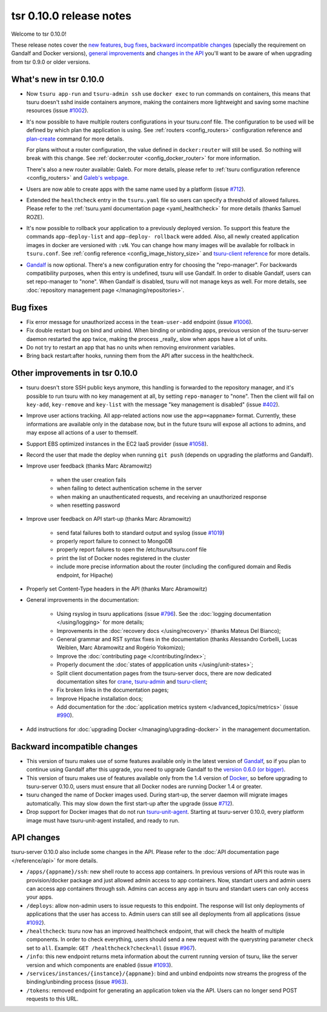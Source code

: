 .. Copyright 2015 tsuru authors. All rights reserved.
   Use of this source code is governed by a BSD-style
   license that can be found in the LICENSE file.

========================
tsr 0.10.0 release notes
========================

Welcome to tsr 0.10.0!

These release notes cover the `new features`_, `bug fixes`_, `backward
incompatible changes`_ (specially the requirement on Gandalf and Docker
versions), `general improvements`_ and `changes in the API`_ you'll want to be
aware of when upgrading from tsr 0.9.0 or older versions.

.. _`new features`: `What's new in tsr 0.10.0`_
.. _`general improvements`: `Other improvements in tsr 0.10.0`_
.. _`changes in the API`: `API changes`_

What's new in tsr 0.10.0
========================

* Now ``tsuru app-run`` and ``tsuru-admin ssh`` use ``docker exec`` to run
  commands on containers, this means that tsuru doesn't sshd inside containers
  anymore, making the containers more lightweight and saving some machine
  resources (issue `#1002 <https://github.com/tsuru/tsuru/issues/1002>`_).

* It's now possible to have multiple routers configurations in your tsuru.conf
  file. The configuration to be used will be defined by which plan the
  application is using. See :ref:`routers <config_routers>` configuration
  reference and `plan-create
  <http://tsuru-admin.readthedocs.org/en/latest/#plan-create>`_ command for
  more details.

  For plans without a router configuration, the value defined in
  ``docker:router`` will still be used. So nothing will break with this change.
  See :ref:`docker:router <config_docker_router>` for more information.

  There's also a new router available: Galeb. For more details, please refer to
  :ref:`tsuru configuration reference <config_routers>` and `Galeb's webpage
  <http://galeb.io/>`_.

* Users are now able to create apps with the same name used by a platform
  (issue `#712 <https://github.com/tsuru/tsuru/issues/712>`_).

* Extended the ``healthcheck`` entry in the ``tsuru.yaml`` file so users can
  specify a threshold of allowed failures. Please refer to the :ref:`tsuru.yaml
  documentation page <yaml_healthcheck>` for more details (thanks Samuel
  ROZE).

* It's now possible to rollback your application to a previously deployed version.
  To support this feature the commands ``app-deploy-list`` and ``app-deploy-
  rollback`` were added. Also, all newly created application images in docker are
  versioned with ``:vN``. You can change how many images will be available for
  rollback in ``tsuru.conf``. See :ref:`config reference
  <config_image_history_size>` and `tsuru-client reference <http://tsuru-
  client.readthedocs.org>`_ for more details.

* `Gandalf <https://github.com/tsuru/gandalf>`_ is now optional. There's a new
  configuration entry for choosing the "repo-manager". For backwards
  compatibility purposes, when this entry is undefined, tsuru will use Gandalf.
  In order to disable Gandalf, users can set repo-manager to "none". When
  Gandalf is disabled, tsuru will not manage keys as well. For more details,
  see :doc:`repository management page </managing/repositories>`.

Bug fixes
=========

* Fix error message for unauthorized access in the ``team-user-add`` endpoint
  (issue `#1006 <https://github.com/tsuru/tsuru/issues/1006>`_).

* Fix double restart bug on bind and unbind. When binding or unbinding apps,
  previous version of the tsuru-server daemon restarted the app twice, making
  the process _really_ slow when apps have a lot of units.

* Do not try to restart an app that has no units when removing environment
  variables.

* Bring back restart:after hooks, running them from the API after success in
  the healthcheck.

Other improvements in tsr 0.10.0
================================

* tsuru doesn't store SSH public keys anymore, this handling is forwarded to
  the repository manager, and it's possible to run tsuru with no key management
  at all, by setting ``repo-manager`` to "none". Then the client will fail on
  ``key-add``, ``key-remove`` and ``key-list`` with the message "key management
  is disabled" (issue `#402 <https://github.com/tsuru/tsuru/issues/402>`_).

* Improve user actions tracking. All app-related actions now use the
  ``app=<appname>`` format.  Currently, these informations are available only
  in the database now, but in the future tsuru will expose all actions to
  admins, and may expose all actions of a user to themself.

* Support EBS optimized instances in the EC2 IaaS provider (issue `#1058
  <https://github.com/tsuru/tsuru/issues/1058>`_).

* Record the user that made the deploy when running ``git push`` (depends on
  upgrading the platforms and Gandalf).

* Improve user feedback (thanks Marc Abramowitz)

    - when the user creation fails
    - when failing to detect authentication scheme in the server
    - when making an unauthenticated requests, and receiving an unauthorized
      response
    - when resetting password

* Improve user feedback on API start-up (thanks Marc Abramowitz)

    - send fatal failures both to standard output and syslog (issue `#1019
      <https://github.com/tsuru/tsuru/issues/1019>`_)
    - properly report failure to connect to MongoDB
    - properly report failures to open the /etc/tsuru/tsuru.conf file
    - print the list of Docker nodes registered in the cluster
    - include more precise information about the router (including the
      configured domain and Redis endpoint, for Hipache)

* Properly set Content-Type headers in the API (thanks Marc Abramowitz)

* General improvements in the documentation:

    - Using rsyslog in tsuru applications (issue `#796
      <https://github.com/tsuru/tsuru/issues/796>`_). See the :doc:`logging
      documentation </using/logging>` for more details;
    - Improvements in the :doc:`recovery docs </using/recovery>` (thanks Mateus
      Del Bianco);
    - General grammar and RST syntax fixes in the documentation (thanks
      Alessandro Corbelli, Lucas Weiblen, Marc Abramowitz and Rogério Yokomizo);
    - Improve the :doc:`contributing page </contributing/index>`;
    - Properly document the :doc:`states of appplication units
      </using/unit-states>`;
    - Split client documentation pages from the tsuru-server docs, there are
      now dedicated documentation sites for `crane
      <http://tsuru-crane.readthedocs.org>`_, `tsuru-admin
      <http://tsuru-admin.readthedocs.org>`_ and `tsuru-client
      <http://tsuru-client.readthedocs.org>`_;
    - Fix broken links in the documentation pages;
    - Improve Hipache installation docs;
    - Add documentation for the :doc:`application metrics system
      </advanced_topics/metrics>` (issue `#990
      <https://github.com/tsuru/tsuru/issues/990>`_).

* Add instructions for :doc:`upgrading Docker </managing/upgrading-docker>` in the management documentation.

Backward incompatible changes
=============================

* This version of tsuru makes use of some features available only in the
  latest version of `Gandalf <https://github.com/tsuru/gandalf>`_, so if you
  plan to continue using Gandalf after this upgrade, you need to upgrade
  Gandalf to the `version 0.6.0 (or bigger)
  <https://github.com/tsuru/gandalf/releases/tag/0.6.0>`_.

* This version of tsuru makes use of features available only from the 1.4
  version of `Docker <https://docker.com>`_, so before upgrading to
  tsuru-server 0.10.0, users must ensure that all Docker nodes are running
  Docker 1.4 or greater.

* tsuru changed the name of Docker images used. During start-up, the server
  daemon will migrate images automatically. This may slow down the first
  start-up after the upgrade (issue `#712
  <https://github.com/tsuru/tsuru/issues/712>`_).

* Drop support for Docker images that do not run `tsuru-unit-agent
  <https://github.com/tsuru/tsuru-unit-agent>`_. Starting at tsuru-server
  0.10.0, every platform image must have tsuru-unit-agent installed, and ready
  to run.

API changes
===========

tsuru-server 0.10.0 also include some changes in the API. Please refer to the
:doc:`API documentation page </reference/api>` for more details.

* ``/apps/{appname}/ssh``: new shell route to access app containers. In
  previous versions of API this route was in provision/docker package and just
  allowed admin access to app containers.  Now, standart users and admin users
  can access app containers through ssh. Admins can access any app in tsuru
  and standart users can only access your apps.

* ``/deploys``: allow non-admin users to issue requests to this endpoint. The
  response will list only deployments of applications that the user has access
  to. Admin users can still see all deployments from all applications (issue
  `#1092 <https://github.com/tsuru/tsuru/issues/1092>`_).

* ``/healthcheck``: tsuru now has an improved healthcheck endpoint, that will
  check the health of multiple components. In order to check everything, users
  should send a new request with the querystring parameter ``check`` set to
  ``all``. Example: ``GET /healthcheck?check=all`` (issue `#967
  <https://github.com/tsuru/tsuru/issues/967>`_).

* ``/info``: this new endpoint returns meta information about the current
  running version of tsuru, like the server version and which components are
  enabled (issue `#1093 <https://github.com/tsuru/tsuru/issues/1093>`_).

* ``/services/instances/{instance}/{appname}``: bind and unbind endpoints now
  streams the progress of the binding/unbinding process (issue `#963
  <https://github.com/tsuru/tsuru/issues/963>`_).

* ``/tokens``: removed endpoint for generating an application token via the
  API. Users can no longer send POST requests to this URL.
